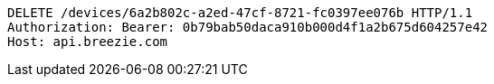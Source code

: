 [source,http,options="nowrap"]
----
DELETE /devices/6a2b802c-a2ed-47cf-8721-fc0397ee076b HTTP/1.1
Authorization: Bearer: 0b79bab50daca910b000d4f1a2b675d604257e42
Host: api.breezie.com

----